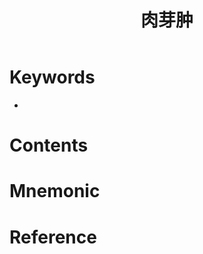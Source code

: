 :PROPERTIES:
:ID:       9a8b9603-c727-4081-849b-8fc3adb021a2
:END:
#+title: 肉芽肿 
#+creationTime: [2022-10-29 Sat 18:56] 
* Keywords
- 
* Contents
* Mnemonic
* Reference
